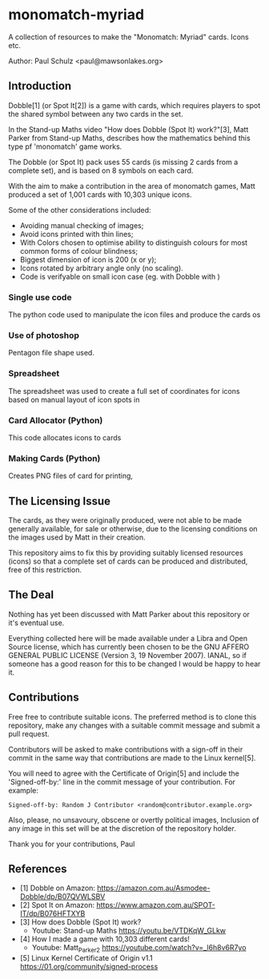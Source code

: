 * monomatch-myriad
A collection of resources to make the "Monomatch: Myriad" cards. Icons etc.

Author: Paul Schulz <paul@mawsonlakes.org>

** Introduction

Dobble[1] (or Spot It[2]) is a game with cards, which requires players to spot
the shared symbol between any two cards in the set.

In the Stand-up Maths video "How does Dobble (Spot It) work?"[3], Matt Parker
from Stand-up Maths, describes how the mathematics behind this type pf
'monomatch' game works.

The Dobble (or Spot It) pack uses 55 cards (is missing 2 cards from a
complete set), and is based on 8 symbols on each card.

With the aim to make a contribution in the area of monomatch games, Matt
produced a set of 1,001 cards with 10,303 unique icons.

Some of the other considerations included:
- Avoiding manual checking of images;
- Avoid icons printed with thin lines;
- With Colors chosen to optimise ability to distinguish colours for most common
  forms of colour blindness;
- Biggest dimension of icon is 200 (x or y);
- Icons rotated by arbitrary angle only (no scaling).
- Code is verifyable on small icon case (eg. with Dobble with )

*** Single use code
The python code used to manipulate the icon files and produce the cards os  

*** Use of photoshop
Pentagon file shape used. 

*** Spreadsheet
The spreadsheet was used to create a full set of coordinates for icons based on
manual layout of icon spots in 

*** Card Allocator (Python)
This code allocates icons to cards

*** Making Cards (Python)
Creates PNG files of card for printing, 

** The Licensing Issue

The cards, as they were originally produced, were not able to be made generally
available, for sale or otherwise, due to the licensing conditions on the images
used by Matt in their creation.

This repository aims to fix this by providing suitably licensed resources
(icons) so that a complete set of cards can be produced and distributed, free of
this restriction.

** The Deal

Nothing has yet been discussed with Matt Parker about this repository or it's
eventual use.

Everything collected here will be made available under a Libra and Open Source
license, which has currently been chosen to be the GNU AFFERO GENERAL PUBLIC
LICENSE (Version 3, 19 November 2007). IANAL, so if someone has a good reason
for this to be changed I would be happy to hear it.

** Contributions

Free free to contribute suitable icons. The preferred method is to clone this
repository, make any changes with a suitable commit message and submit a pull
request.

Contributors will be asked to make contributions with a sign-off in their commit
in the same way that contributions are made to the Linux kernel[5].

You will need to agree with the Certificate of Origin[5] and include the
'Signed-off-by:' line in the commit message of your contribution. For example:
#+begin_src 
Signed-off-by: Random J Contributor <random@contributor.example.org>
#+end_src 

Also, please, no unsavoury, obscene or overtly political images, Inclusion of
any image in this set will be at the discretion of the repository holder. 

Thank you for your contributions, Paul

** References
- [1] Dobble on Amazon: https://amazon.com.au/Asmodee-Dobble/dp/B07QVWLSBV
- [2] Spot It on Amazon: https://www.amazon.com.au/SPOT-IT/dp/B076HFTXYB
- [3] How does Dobble (Spot It) work?
  - Youtube: Stand-up Maths  https://youtu.be/VTDKqW_GLkw
- [4] How I made a game with 10,303 different cards!
  - Youtube: Matt_Parker_2 https://youtube.com/watch?v=_l6h8v6R7yo
- [5] Linux Kernel Certificate of Origin v1.1
  https://01.org/community/signed-process
